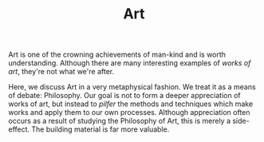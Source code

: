 #+TITLE: Art
Art is one of the crowning achievements of man-kind and is worth
understanding. Although there are many interesting examples of /works
of art/, they're not what we're after.

Here, we discuss Art in a very metaphysical fashion. We treat it as a
means of debate: Philosophy. Our goal is not to form a deeper
appreciation of works of art, but instead to /pilfer/ the methods and
techniques which make works and apply them to our own
processes. Although appreciation often occurs as a result of studying
the Philosophy of Art, this is merely a side-effect. The building
material is far more valuable.
